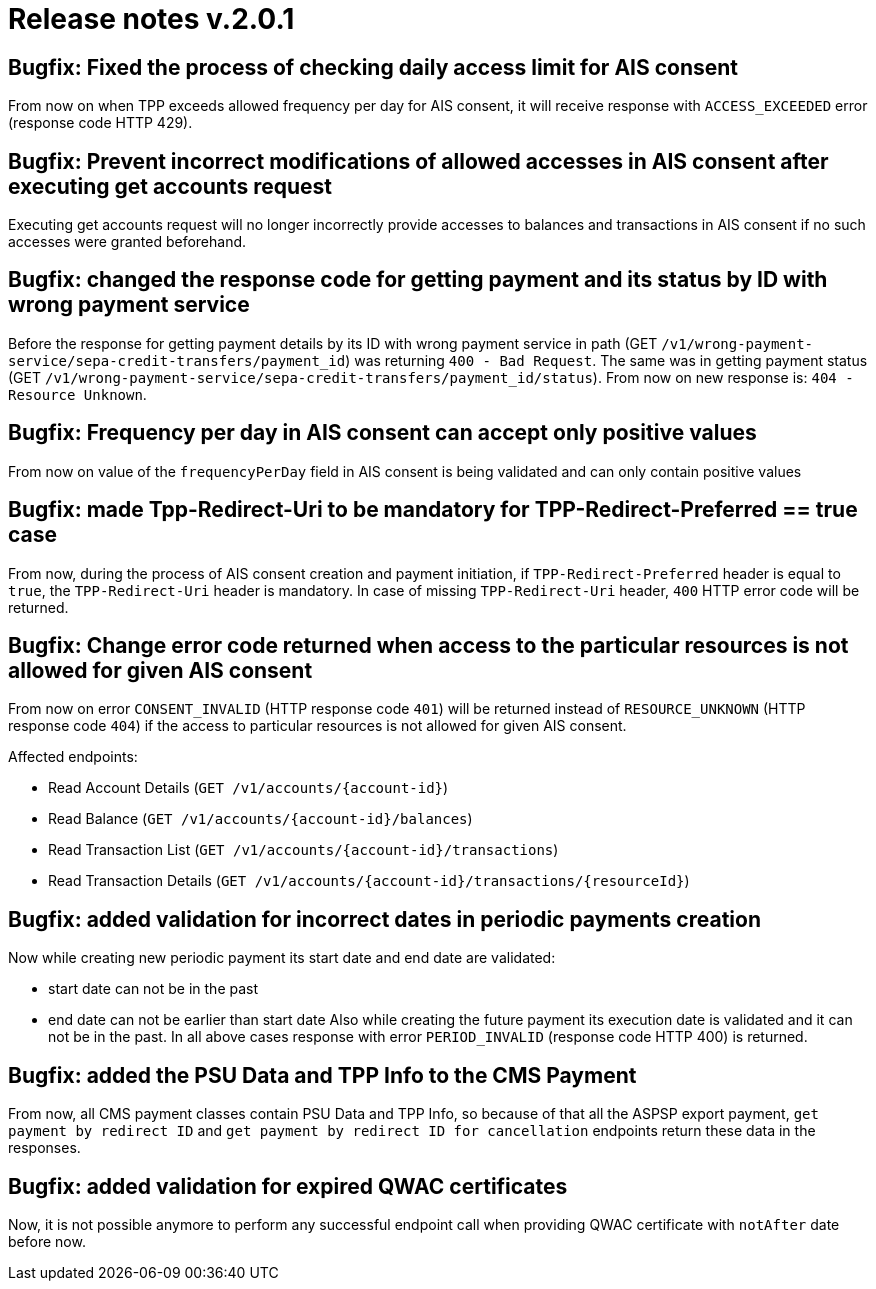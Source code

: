 = Release notes v.2.0.1

== Bugfix: Fixed the process of checking daily access limit for AIS consent

From now on when TPP exceeds allowed frequency per day for AIS consent, it will receive response with `ACCESS_EXCEEDED` error (response code HTTP 429).

== Bugfix: Prevent incorrect modifications of allowed accesses in AIS consent after executing get accounts request

Executing get accounts request will no longer incorrectly provide accesses to balances and transactions in AIS consent
if no such accesses were granted beforehand.

== Bugfix: changed the response code for getting payment and its status by ID with wrong payment service

Before the response for getting payment details by its ID with wrong payment service in path (GET `/v1/wrong-payment-service/sepa-credit-transfers/payment_id`)
was returning `400 - Bad Request`. The same was in getting payment status (GET `/v1/wrong-payment-service/sepa-credit-transfers/payment_id/status`).
From now on new response is: `404 - Resource Unknown`.

== Bugfix: Frequency per day in AIS consent can accept only positive values

From now on value of the `frequencyPerDay` field in AIS consent is being validated and can only contain positive values

== Bugfix: made Tpp-Redirect-Uri to be mandatory for TPP-Redirect-Preferred == true case

From now, during the process of AIS consent creation and payment initiation,
if `TPP-Redirect-Preferred` header is equal to `true`, the `TPP-Redirect-Uri` header is mandatory.
In case of missing `TPP-Redirect-Uri` header, `400` HTTP error code will be returned.

== Bugfix: Change error code returned when access to the particular resources is not allowed for given AIS consent

From now on error `CONSENT_INVALID` (HTTP response code `401`) will be returned instead of `RESOURCE_UNKNOWN`
(HTTP response code `404`) if the access to particular resources is not allowed for given AIS consent.

Affected endpoints:

* Read Account Details (`+GET /v1/accounts/{account-id}+`)
* Read Balance (`+GET /v1/accounts/{account-id}/balances+`)
* Read Transaction List (`+GET /v1/accounts/{account-id}/transactions+`)
* Read Transaction Details (`+GET /v1/accounts/{account-id}/transactions/{resourceId}+`)

== Bugfix: added validation for incorrect dates in periodic payments creation

Now while creating new periodic payment its start date and end date are validated:

* start date can not be in the past
* end date can not be earlier than start date
Also while creating the future payment its execution date is validated and it can not be in the past.
In all above cases response with error `PERIOD_INVALID` (response code HTTP 400) is returned.

== Bugfix: added the PSU Data and TPP Info to the CMS Payment

From now, all CMS payment classes contain PSU Data and TPP Info,
so because of that all the ASPSP export payment, `get payment by redirect ID` and `get payment by redirect ID for cancellation` endpoints
return these data in the responses.

== Bugfix: added validation for expired QWAC certificates

Now, it is not possible anymore to perform any successful endpoint call when providing QWAC certificate with `notAfter` date before now.
